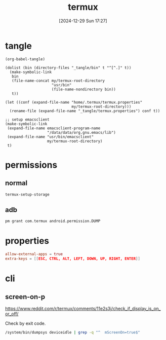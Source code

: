 #+title:      termux
#+date:       [2024-12-29 Sun 17:27]
#+filetags:   :android:
#+identifier: 20241229T172716

* tangle
#+begin_src elisp
(org-babel-tangle)

(dolist (bin (directory-files "_tangle/bin" t "^[^.]" t))
  (make-symbolic-link
   bin
   (file-name-concat my/termux-root-directory
                     "usr/bin"
                     (file-name-nondirectory bin))
   t))

(let ((conf (expand-file-name "home/.termux/termux.properties"
                              my/termux-root-directory)))
  (rename-file (expand-file-name "_tangle/termux.properties") conf t))

;; setup emacsclient
(make-symbolic-link
 (expand-file-name emacsclient-program-name
                   "/data/data/org.gnu.emacs/lib")
 (expand-file-name "usr/bin/emacsclient"
                   my/termux-root-directory)
 t)
#+end_src

* permissions

** normal
#+begin_src sh
termux-setup-storage
#+end_src

** adb
#+begin_src sh
pm grant com.termux android.permission.DUMP
#+end_src

* properties
#+begin_src conf :tangle (my/org-by-tangle-dir "termux.properties")
allow-external-apps = true
extra-keys = [[ESC, CTRL, ALT, LEFT, DOWN, UP, RIGHT, ENTER]]
#+end_src

* cli
:PROPERTIES:
:header-args:sh: :shebang "#!/data/data/com.termux/files/usr/bin/env bash" :mkdirp t
:tangle-dir: _tangle/bin
:END:

** screen-on-p
https://www.reddit.com/r/termux/comments/11e2s3j/check_if_display_is_on_or_off/

Check by exit code.
#+begin_src sh :tangle (my/org-by-tangle-dir "screen-on-p")
/system/bin/dumpsys deviceidle | grep -q "^  mScreenOn=true$"
#+end_src
